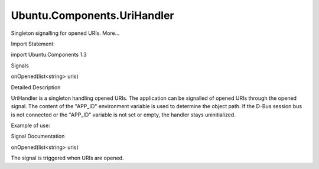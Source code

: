Ubuntu.Components.UriHandler
============================

.. raw:: html

   <p>

Singleton signalling for opened URIs. More...

.. raw:: html

   </p>

.. raw:: html

   <!-- @@@UriHandler -->

.. raw:: html

   <table class="alignedsummary">

.. raw:: html

   <tr>

.. raw:: html

   <td class="memItemLeft rightAlign topAlign">

Import Statement:

.. raw:: html

   </td>

.. raw:: html

   <td class="memItemRight bottomAlign">

import Ubuntu.Components 1.3

.. raw:: html

   </td>

.. raw:: html

   </tr>

.. raw:: html

   </table>

.. raw:: html

   <ul>

.. raw:: html

   </ul>

.. raw:: html

   <h2 id="signals">

Signals

.. raw:: html

   </h2>

.. raw:: html

   <ul>

.. raw:: html

   <li class="fn">

onOpened(list<string> uris)

.. raw:: html

   </li>

.. raw:: html

   </ul>

.. raw:: html

   <!-- $$$UriHandler-description -->

.. raw:: html

   <h2 id="details">

Detailed Description

.. raw:: html

   </h2>

.. raw:: html

   </p>

.. raw:: html

   <p>

UriHandler is a singleton handling opened URIs. The application can be
signalled of opened URIs through the opened signal. The content of the
"APP\_ID" environment variable is used to determine the object path. If
the D-Bus session bus is not connected or the "APP\_ID" variable is not
set or empty, the handler stays uninitialized.

.. raw:: html

   </p>

.. raw:: html

   <p>

Example of use:

.. raw:: html

   </p>

.. raw:: html

   <pre class="qml"><span class="type"><a href="QtQml.Connections.md">Connections</a></span> {
   <span class="name">target</span>: <span class="name">UriHandler</span>
   <span class="name">onOpened</span>: <span class="name">print</span>(<span class="name">uris</span>)
   }</pre>

.. raw:: html

   <!-- @@@UriHandler -->

.. raw:: html

   <h2>

Signal Documentation

.. raw:: html

   </h2>

.. raw:: html

   <!-- $$$onOpened -->

.. raw:: html

   <table class="qmlname">

.. raw:: html

   <tr valign="top" id="onOpened-signal">

.. raw:: html

   <td class="tblQmlFuncNode">

.. raw:: html

   <p>

onOpened(list<string> uris)

.. raw:: html

   </p>

.. raw:: html

   </td>

.. raw:: html

   </tr>

.. raw:: html

   </table>

.. raw:: html

   <p>

The signal is triggered when URIs are opened.

.. raw:: html

   </p>

.. raw:: html

   <!-- @@@onOpened -->


